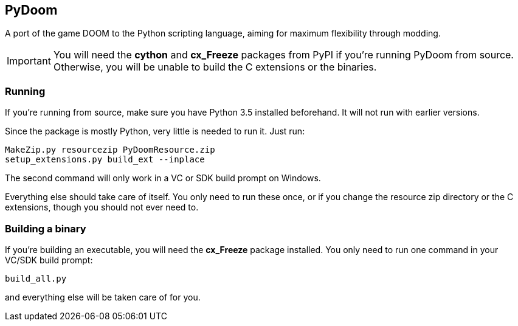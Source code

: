 PyDoom
------
A port of the game DOOM to the Python scripting language, aiming for
maximum flexibility through modding.

IMPORTANT: You will need the *cython* and *cx_Freeze* packages from PyPI
if you're running PyDoom from source. Otherwise, you will be unable to build
the C extensions or the binaries.

Running
~~~~~~~
If you're running from source, make sure you have Python 3.5 installed
beforehand. It will not run with earlier versions.

Since the package is mostly Python, very little is needed to run it. Just run:

 MakeZip.py resourcezip PyDoomResource.zip
 setup_extensions.py build_ext --inplace

The second command will only work in a VC or SDK build prompt on Windows.

Everything else should take care of itself. You only need to run these once, or
if you change the resource zip directory or the C extensions, though you should
not ever need to.

Building a binary
~~~~~~~~~~~~~~~~~

If you're building an executable, you will need the *cx_Freeze* package
installed. You only need to run one command in your VC/SDK build prompt:

 build_all.py

and everything else will be taken care of for you.
